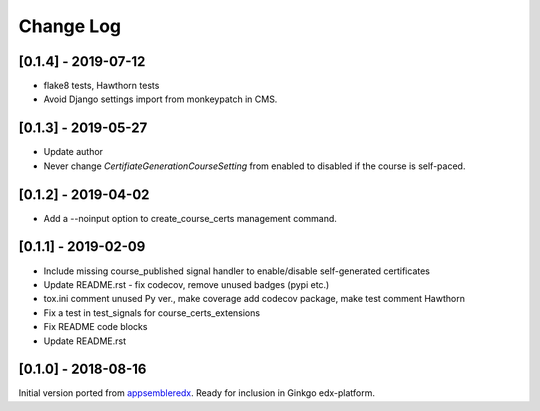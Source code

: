 Change Log
----------

..
   All enhancements and patches to appsembler_credentials_extensions will be documented
   in this file.  It adheres to the structure of http://keepachangelog.com/ ,
   but in reStructuredText instead of Markdown (for ease of incorporation into
   Sphinx documentation and the PyPI description).
   
   This project adheres to Semantic Versioning (http://semver.org/).

.. There should always be an "Unreleased" section for changes pending release.


[0.1.4] - 2019-07-12
~~~~~~~~~~~~~~~~~~~~~~~~~~~~~~~~~~~~~~~~~~~~~~~

* flake8 tests, Hawthorn tests
* Avoid Django settings import from monkeypatch in CMS.


[0.1.3] - 2019-05-27
~~~~~~~~~~~~~~~~~~~~~~~~~~~~~~~~~~~~~~~~~~~~~~~

* Update author
* Never change `CertifiateGenerationCourseSetting` from enabled to disabled if the course is self-paced.

[0.1.2] - 2019-04-02
~~~~~~~~~~~~~~~~~~~~~~~~~~~~~~~~~~~~~~~~~~~~~~~

* Add a --noinput option to create_course_certs management command.


[0.1.1] - 2019-02-09
~~~~~~~~~~~~~~~~~~~~~~~~~~~~~~~~~~~~~~~~~~~~~~~

* Include missing course_published signal handler to enable/disable self-generated certificates
* Update README.rst - fix codecov, remove unused badges (pypi etc.)
* tox.ini comment unused Py ver., make coverage add codecov package, make test comment Hawthorn
* Fix a test in test_signals for course_certs_extensions
* Fix README code blocks
* Update README.rst


[0.1.0] - 2018-08-16
~~~~~~~~~~~~~~~~~~~~~~~~~~~~~~~~~~~~~~~~~~~~~~~~

Initial version ported from `appsembleredx <https://github.com/appsembler/appsembleredx/>`_.
Ready for inclusion in Ginkgo edx-platform.
 